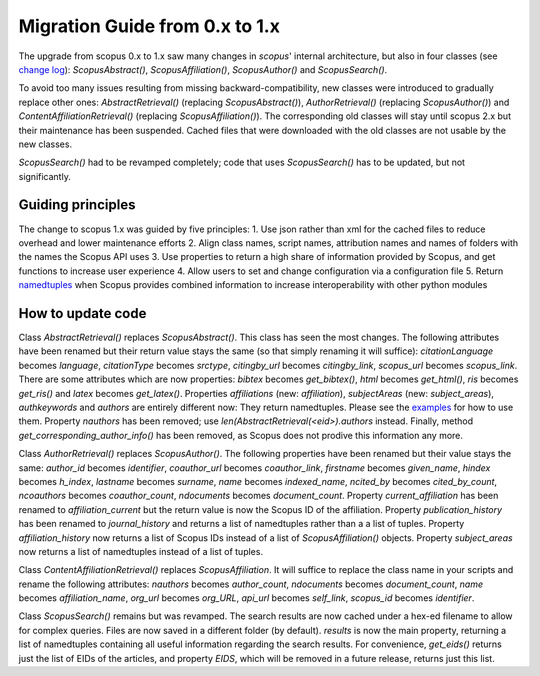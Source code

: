 Migration Guide from 0.x to 1.x
~~~~~~~~~~~~~~~~~~~~~~~~~~~~~~~

The upgrade from scopus 0.x to 1.x saw many changes in `scopus`' internal architecture, but also in four classes (see `change log <https://scopus.readthedocs.io/en/latest/changelog.html>`_): `ScopusAbstract()`, `ScopusAffiliation()`, `ScopusAuthor()` and `ScopusSearch()`.

To avoid too many issues resulting from missing backward-compatibility, new classes were introduced to gradually replace other ones: `AbstractRetrieval()` (replacing `ScopusAbstract()`), `AuthorRetrieval()` (replacing `ScopusAuthor()`) and `ContentAffiliationRetrieval()` (replacing `ScopusAffiliation()`).  The corresponding old classes will stay until scopus 2.x but their maintenance has been suspended.  Cached files that were downloaded with the old classes are not usable by the new classes.

`ScopusSearch()` had to be revamped completely; code that uses `ScopusSearch()` has to be updated, but not significantly.

Guiding principles
""""""""""""""""""

The change to scopus 1.x was guided by five principles:
1. Use json rather than xml for the cached files to reduce overhead and lower maintenance efforts
2. Align class names, script names, attribution names and names of folders with the names the Scopus API uses
3. Use properties to return a high share of information provided by Scopus, and get functions to increase user experience
4. Allow users to set and change configuration via a configuration file
5. Return `namedtuples <https://docs.python.org/2/library/collections.html#collections.namedtuple>`_ when Scopus provides combined information to increase interoperability with other python modules

How to update code
""""""""""""""""""

Class `AbstractRetrieval()` replaces `ScopusAbstract()`.  This class has seen the most changes.  The following attributes have been renamed but their return value stays the same (so that simply renaming it will suffice): `citationLanguage` becomes `language`, `citationType` becomes `srctype`, `citingby_url` becomes `citingby_link`, `scopus_url` becomes `scopus_link`.  There are some attributes which are now properties: `bibtex` becomes `get_bibtex()`, `html` becomes `get_html()`, `ris` becomes `get_ris()` and `latex` becomes `get_latex()`. Properties `affiliations` (new: `affiliation`), `subjectAreas` (new: `subject_areas`), `authkeywords` and `authors` are entirely different now: They return namedtuples.  Please see the `examples <https://scopus.readthedocs.io/en/latest/reference/scopus.AbstractRetrieval.html#scopus.AbstractRetrieval>`_ for how to use them.  Property `nauthors` has been removed; use `len(AbstractRetrieval(<eid>).authors` instead.  Finally, method `get_corresponding_author_info()` has been removed, as Scopus does not prodive this information any more.

Class `AuthorRetrieval()` replaces `ScopusAuthor()`.  The following properties have been renamed but their value stays the same: `author_id` becomes `identifier`, `coauthor_url` becomes `coauthor_link`, `firstname` becomes `given_name`, `hindex` becomes `h_index`, `lastname` becomes `surname`, `name` becomes `indexed_name`, `ncited_by` becomes `cited_by_count`, `ncoauthors` becomes `coauthor_count`, `ndocuments` becomes `document_count`.  Property `current_affiliation` has been renamed to `affiliation_current` but the return value is now the Scopus ID of the affiliation. Property `publication_history` has been renamed to `journal_history` and returns a list of namedtuples rather than a a list of tuples.  Property `affiliation_history` now returns a list of Scopus IDs instead of a list of `ScopusAffiliation()` objects.  Property `subject_areas` now returns a list of namedtuples instead of a list of tuples.

Class `ContentAffiliationRetrieval()` replaces `ScopusAffiliation`.  It will suffice to replace the class name in your scripts and rename the following attributes:  `nauthors` becomes `author_count`, `ndocuments` becomes `document_count`, `name` becomes `affiliation_name`, `org_url` becomes `org_URL`, `api_url` becomes `self_link`, `scopus_id` becomes `identifier`.

Class `ScopusSearch()` remains but was revamped.  The search results are now cached under a hex-ed filename to allow for complex queries.  Files are now saved in a different folder (by default).  `results` is now the main property, returning a list of namedtuples containing all useful information regarding the search results.  For convenience, `get_eids()` returns just the list of EIDs of the articles, and property `EIDS`, which will be removed in a future release, returns just this list.
